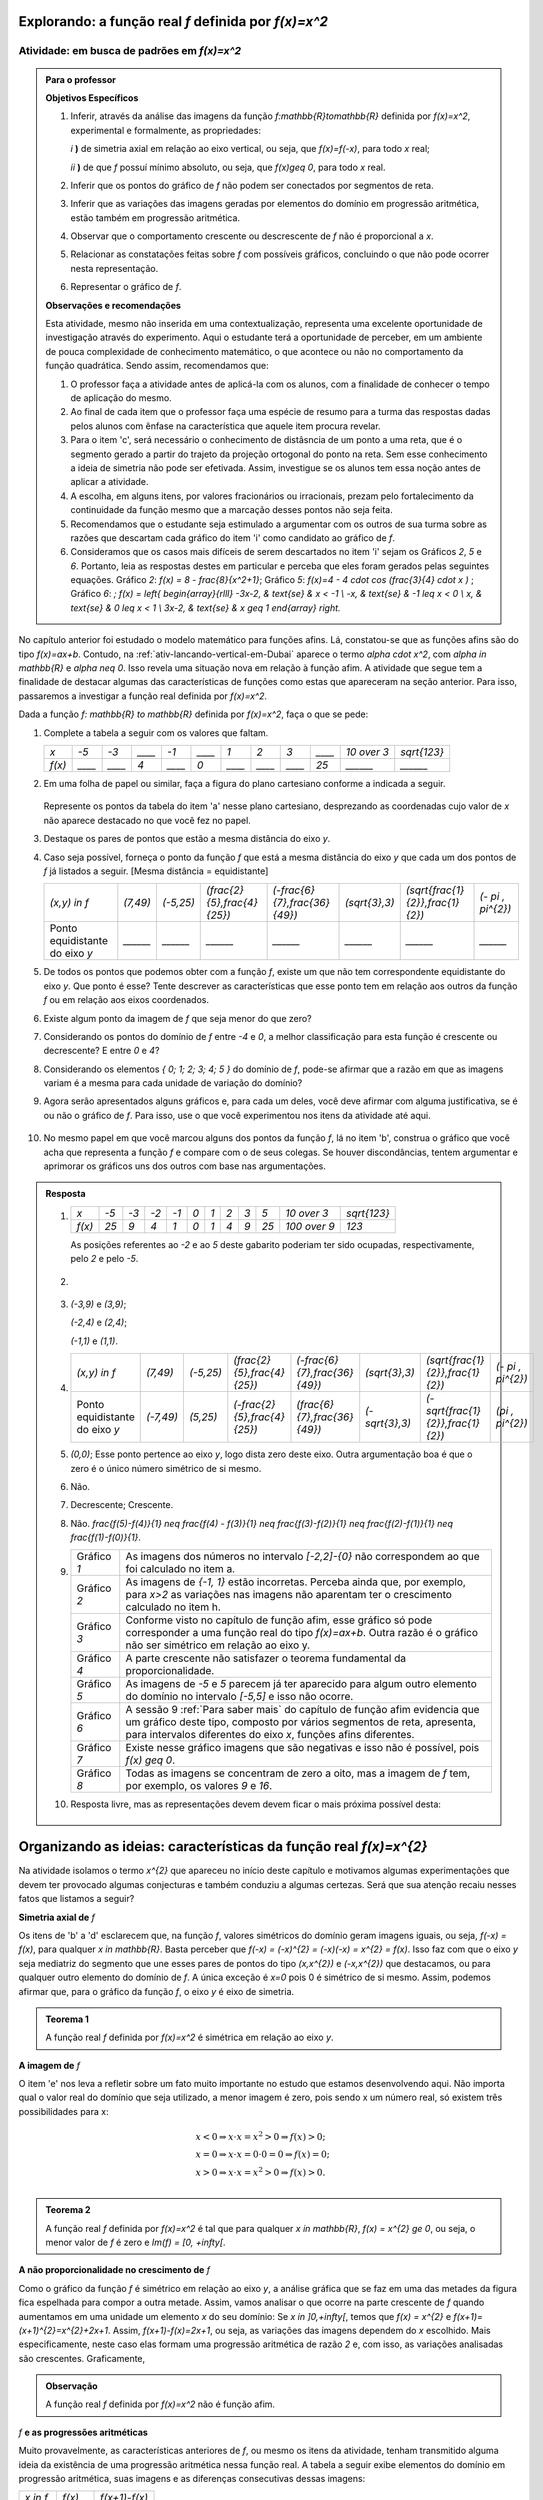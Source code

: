 .. _sub-prop-de-x-a-2:

*****************************************************
Explorando: a função real `f` definida por `f(x)=x^2`
*****************************************************

.. _ativ2-invest-x-a-2:

Atividade: em busca de padrões em `f(x)=x^2`
--------------------------------------------


.. admonition:: Para o professor

   **Objetivos Específicos**
  
   #. Inferir, através da análise das imagens da função `f:\mathbb{R}\to\mathbb{R}` definida por `f(x)=x^2`, experimental e formalmente, as propriedades:
      
      `i` **)** de simetria axial em relação ao eixo vertical, ou seja, que `f(x)=f(-x)`, para todo `x` real;\
      
      `ii` **)** de que `f` possuí mínimo absoluto, ou seja, que `f(x)\geq 0`, para todo `x` real.\
      
   #. Inferir que os pontos do gráfico de `f` não podem ser conectados por segmentos de reta.
   #. Inferir que as variações das imagens geradas por elementos do domínio em progressão aritmética, estão também em progressão aritmética.
   #. Observar que o comportamento crescente  ou descrescente de `f` não é proporcional a `x`.
   #. Relacionar as constatações feitas sobre `f` com possíveis gráficos, concluindo o que não pode ocorrer nesta representação.
   #. Representar o gráfico de `f`.


   **Observações e recomendações**
   
   Esta atividade, mesmo não inserida em uma contextualização, representa uma excelente oportunidade de investigação através do experimento. Aqui o estudante terá a oportunidade de perceber, em um ambiente de pouca complexidade de conhecimento matemático, o que acontece ou não no comportamento da função quadrática. Sendo assim, recomendamos que: 
   
   #. O professor faça a atividade antes de aplicá-la com os alunos, com a finalidade de conhecer o tempo de aplicação do mesmo.
   
   #. Ao final de cada item que o professor faça uma espécie de resumo para a turma das respostas dadas pelos alunos com ênfase na característica que aquele item procura revelar.
   
   #. Para o item 'c', será necessário o conhecimento de distâsncia de um ponto a uma reta, que é o segmento gerado a partir do trajeto da projeção ortogonal do ponto na reta. Sem esse conhecimento a ideia de simetria não pode ser efetivada. Assim, investigue se os alunos tem essa noção antes de aplicar a atividade.
   
   #. A escolha, em alguns itens, por valores fracionários ou irracionais, prezam pelo fortalecimento da continuidade da função mesmo que a marcação desses pontos não seja feita.
   
   #. Recomendamos que o estudante seja estimulado a argumentar com os outros de sua turma sobre as razões que descartam cada gráfico do item 'i' como candidato ao gráfico de `f`.
   
   #. Consideramos que os casos mais difíceis de serem descartados no item 'i' sejam os Gráficos `2`, `5` e `6`. Portanto, leia as respostas destes em particular e perceba que eles foram gerados pelas seguintes equações. Gráfico `2`: `f(x) = 8 - \frac{8}{x^2+1}`; Gráfico `5`: `f(x)=4 - 4 \cdot \cos (\ \frac{3}{4} \cdot x )` ; Gráfico `6`: `\; f(x) = \left\{ \begin{array}{rlll} -3x-2, & \text{se} & x < -1 \\ -x, & \text{se} & -1 \leq x < 0 \\ x, & \text{se} & 0 \leq x < 1 \\ 3x-2, & \text{se} & x \geq 1 \end{array} \right.`
   
No capítulo anterior foi estudado o modelo matemático para funções afins. Lá, constatou-se que as funções afins são do tipo `f(x)=ax+b`. Contudo, na :ref:`ativ-lancando-vertical-em-Dubai` aparece o termo `\alpha \cdot x^2`, com `\alpha \in \mathbb{R}` e `\alpha \neq 0`. Isso revela uma situação nova em relação à função afim. A atividade que segue tem a finalidade de destacar algumas das características de funções como estas que apareceram na seção anterior. Para isso, passaremos a investigar a função real definida por `f(x)=x^2`.

Dada a função `f: \mathbb{R} \to \mathbb{R}` definida por `f(x)=x^2`, faça o que se pede:

#. Complete a tabela a seguir com os valores que faltam.

   +--------+--------+--------+--------+--------+--------+--------+--------+--------+--------+------------+--------------+
   |   `x`  |  `-5`  |  `-3`  | `____` |  `-1`  | `____` |   `1`  |   `2`  |   `3`  | `____` |`10 \over 3`| `\sqrt{123}` |
   +--------+--------+--------+--------+--------+--------+--------+--------+--------+--------+------------+--------------+
   | `f(x)` | `____` | `____` |   `4`  | `____` |   `0`  | `____` | `____` | `____` |  `25`  |  `______`  |   `______`   |
   +--------+--------+--------+--------+--------+--------+--------+--------+--------+--------+------------+--------------+

#. Em uma folha de papel ou similar, faça a figura do plano cartesiano conforme a indicada a seguir.

   .. figure:: _resources/Ativ_2b.png
      :width: 200 pt
      :align: center

   Represente os pontos da tabela do item 'a' nesse plano cartesiano, desprezando as coordenadas cujo valor de `x` não aparece destacado no que você fez no papel.

#. Destaque os pares de pontos que estão a mesma distância do eixo `y`.

#. Caso seja possível, forneça o ponto da função `f` que está a mesma distância do eixo `y` que cada um dos pontos de `f` já listados a seguir. [Mesma distância = equidistante]

   +--------------------------------+----------+-----------+------------------------------+--------------------------------+----------------+------------------------------------+---------------------+
   |          `(x,y) \in f`         | `(7,49)` | `(-5,25)` | `(\frac{2}{5},\frac{4}{25})` | `(-\frac{6}{7},\frac{36}{49})` | `(\sqrt{3},3)` | `(\sqrt{\frac{1}{2}},\frac{1}{2})` | `(- \pi , \pi^{2})` |
   +--------------------------------+----------+-----------+------------------------------+--------------------------------+----------------+------------------------------------+---------------------+
   | Ponto equidistante do eixo `y` | `______` | `______`  |           `______`           |           `______`             |    `______`    |                `______`            |       `______`      |
   +--------------------------------+----------+-----------+------------------------------+--------------------------------+----------------+------------------------------------+---------------------+

#. De todos os pontos que podemos obter com a função `f`, existe um que não tem correspondente equidistante do eixo `y`. Que ponto é esse? Tente descrever as características que esse ponto tem em relação aos outros da função `f` ou em relação aos eixos coordenados. 

#. Existe algum ponto da imagem de `f` que seja menor do que zero?

#. Considerando os pontos do domínio de `f` entre `-4` e `0`, a melhor classificação para esta função é crescente ou decrescente? E entre `0` e `4`?

#. Considerando os elementos `\{ 0; 1; 2; 3; 4; 5 \}` do domínio de `f`, pode-se afirmar que a razão em que as imagens variam é a mesma para cada unidade de variação do domínio?

#. Agora serão apresentados alguns gráficos e, para cada um deles, você deve afirmar com alguma justificativa, se é ou não o gráfico de `f`. Para isso, use o que você experimentou nos itens da atividade até aqui.

   .. figure:: _resources/Graficos_Ativ2_1.png
      :width: 350 pt
      :align: center

#. No mesmo papel em que você marcou alguns dos pontos da função `f`, lá no item 'b', construa o gráfico que você acha que representa a função `f` e compare com o de seus colegas. Se houver discondâncias, tentem argumentar e aprimorar os gráficos uns dos outros com base nas argumentações.

.. admonition:: Resposta 

   #. 
      +--------+------+------+------+------+-------+-------+-------+-------+-------+----------------+--------------+
      |   `x`  | `-5` | `-3` | `-2` | `-1` |  `0`  |  `1`  |  `2`  |  `3`  |  `5`  |  `10 \over 3`  | `\sqrt{123}` |
      +--------+------+------+------+------+-------+-------+-------+-------+-------+----------------+--------------+
      | `f(x)` | `25` |  `9` | `4`  |  `1` |  `0`  |  `1`  |  `4`  |  `9`  |  `25` |  `100 \over 9` |     `123`    |
      +--------+------+------+------+------+-------+-------+-------+-------+-------+----------------+--------------+
      
      As posições referentes ao `-2` e ao `5` deste gabarito poderiam ter sido ocupadas, respectivamente, pelo `2` e pelo `-5`.

   #. 
         .. figure:: _resources/Ativ_2b_Gab.png
            :width: 200 pt
            :align: center
      
   #. `(-3,9)` e `(3,9)`;
      
      `(-2,4)` e `(2,4)`;
      
      `(-1,1)` e `(1,1)`.
   
   #. 
      +--------------------------------+-----------+-----------+------------------------------+--------------------------------+----------------+------------------------------------+---------------------+
      |          `(x,y) \in f`         |  `(7,49)` | `(-5,25)` | `(\frac{2}{5},\frac{4}{25})` | `(-\frac{6}{7},\frac{36}{49})` | `(\sqrt{3},3)` | `(\sqrt{\frac{1}{2}},\frac{1}{2})` | `(- \pi , \pi^{2})` |
      +--------------------------------+-----------+-----------+------------------------------+--------------------------------+----------------+------------------------------------+---------------------+
      | Ponto equidistante do eixo `y` | `(-7,49)` | `(5,25)`  | `(-\frac{2}{5},\frac{4}{25})`|  `(\frac{6}{7},\frac{36}{49})` | `(-\sqrt{3},3)`| `(-\sqrt{\frac{1}{2}},\frac{1}{2})`|  `(\pi , \pi^{2})`  |
      +--------------------------------+-----------+-----------+------------------------------+--------------------------------+----------------+------------------------------------+---------------------+
  
      
   #. `(0,0)`; Esse ponto pertence ao eixo `y`, logo dista zero deste eixo. Outra argumentação boa é que o zero é o único número simétrico de si mesmo.

   #. Não.
   
   #. Decrescente; Crescente.
   
   #. Não. `\frac{f(5)-f(4)}{1} \neq \frac{f(4) - f(3)}{1} \neq \frac{f(3)-f(2)}{1} \neq \frac{f(2)-f(1)}{1} \neq \frac{f(1)-f(0)}{1}`.
   
   #. 
      +-------------+-----------------------------------------------------------------------------------------------------------------------------------------------------------------------------------------------------------------------+
      | Gráfico `1` | As imagens dos números no intervalo `[-2,2]-{0}` não correspondem ao que foi calculado no item a.                                                                                                                     |
      +-------------+-----------------------------------------------------------------------------------------------------------------------------------------------------------------------------------------------------------------------+
      | Gráfico `2` | As imagens de `{-1, 1}` estão incorretas. Perceba ainda que, por exemplo, para `x>2` as variações nas imagens não aparentam ter o crescimento calculado no item h.                                                    |
      +-------------+-----------------------------------------------------------------------------------------------------------------------------------------------------------------------------------------------------------------------+
      | Gráfico `3` | Conforme visto no capítulo de função afim, esse gráfico só pode corresponder a uma função real do tipo `f(x)=ax+b`. Outra razão é o gráfico não ser simétrico em relação ao eixo y.                                   |
      +-------------+-----------------------------------------------------------------------------------------------------------------------------------------------------------------------------------------------------------------------+
      | Gráfico `4` | A parte crescente não satisfazer o teorema fundamental da proporcionalidade.                                                                                                                                          |
      +-------------+-----------------------------------------------------------------------------------------------------------------------------------------------------------------------------------------------------------------------+
      | Gráfico `5` | As imagens de `-5` e `5` parecem já ter aparecido para algum outro elemento do domínio no intervalo `[-5,5]` e isso não ocorre.                                                                                       |
      +-------------+-----------------------------------------------------------------------------------------------------------------------------------------------------------------------------------------------------------------------+
      | Gráfico `6` | A sessão 9 :ref:`Para saber mais` do capítulo de função afim evidencia que um gráfico deste tipo, composto por vários segmentos de reta, apresenta, para intervalos diferentes do eixo `x`, funções afins diferentes. |
      +-------------+-----------------------------------------------------------------------------------------------------------------------------------------------------------------------------------------------------------------------+
      | Gráfico `7` | Existe nesse gráfico imagens que são negativas e isso não é possível, pois `f(x) \geq 0`.                                                                                                                             |
      +-------------+-----------------------------------------------------------------------------------------------------------------------------------------------------------------------------------------------------------------------+
      | Gráfico `8` | Todas as imagens se concentram de zero a oito, mas a imagem de `f` tem, por exemplo, os valores `9` e `16`.                                                                                                           |
      +-------------+-----------------------------------------------------------------------------------------------------------------------------------------------------------------------------------------------------------------------+
      
   #. Resposta livre, mas as representações devem devem ficar o mais próxima possível desta:
   
      .. figure:: _resources/Ativ_2_G2.png
         :width: 200pt
         :align: center

.. _sec-org-ideias-em-x-a-2:

*******************************************************************
Organizando as ideias: características da função real  `f(x)=x^{2}`
*******************************************************************

Na atividade isolamos o termo `x^{2}` que apareceu no início deste capítulo e motivamos algumas experimentações que devem ter provocado algumas conjecturas e também conduziu a algumas certezas. Será que sua atenção recaiu nesses fatos que listamos a seguir?

**Simetria axial de** `f`

Os itens de 'b' a 'd' esclarecem que, na função `f`, valores simétricos do domínio geram imagens iguais, ou seja, `f(-x) = f(x)`, para qualquer `x \in \mathbb{R}`. Basta perceber que `f(-x) = (-x)^{2} = (-x)(-x) = x^{2} = f(x)`. Isso faz com que o eixo `y` seja mediatriz do segmento que une esses pares de pontos do tipo `(x,x^{2})` e `(-x,x^{2})` que destacamos, ou para qualquer outro elemento do domínio de `f`. A única exceção é `x=0` pois 0 é simétrico de si mesmo. Assim, podemos afirmar que, para o gráfico da função `f`, o eixo `y` é eixo de simetria.

.. figure:: _resources/Simetria_Parabola.png
   :width: 200 pt
   :align: center

.. admonition:: Teorema 1

   A função real `f` definida por `f(x)=x^2` é simétrica em relação ao eixo `y`.

**A imagem de** `f`

O item 'e' nos leva a refletir sobre um fato muito importante no estudo que estamos desenvolvendo aqui. Não importa qual o valor real do domínio que seja utilizado, a menor imagem é zero, pois sendo x um número real, só existem três possibilidades para x:

.. math::

   & x<0 \Rightarrow x \cdot x = x^{2}>0 \Rightarrow f(x)>0;\\
   & x=0 \Rightarrow x \cdot x = 0 \cdot 0 =0 \Rightarrow f(x)=0;\\
   & x>0 \Rightarrow x \cdot x = x^{2}>0 \Rightarrow f(x)>0.\\
   
.. admonition:: Teorema 2

   A função real `f` definida por `f(x)=x^2` é tal que para qualquer `x \in \mathbb{R}`, `f(x) = x^{2} \ge 0`, ou seja, o menor valor de `f` é zero e `Im(f) = [0, +\infty[`.

.. figure:: _resources/VMin.png
   :width: 300 pt
   :align: center



**A não proporcionalidade no crescimento de** `f`

Como o gráfico da função `f` é simétrico em relação ao eixo `y`, a análise gráfica que se faz em uma das metades da figura fica espelhada para compor a outra metade. Assim, vamos analisar o que ocorre na parte crescente de `f` quando aumentamos em uma unidade um elemento `x` do seu domínio:
Se `x \in ]0,+\infty[`, temos que `f(x) = x^{2}` e `f(x+1)=(x+1)^{2}=x^{2}+2x+1`. Assim, `f(x+1)-f(x)=2x+1`, ou seja, as variações das imagens dependem do `x` escolhido. Mais especificamente, neste caso elas formam uma progressão aritmética de razão `2` e, com isso, as variações analisadas são crescentes. Graficamente,

.. figure:: _resources/Ativ2_NProp.png
   :width: 200 pt
   :align: center
   

.. admonition:: Observação 

   A função real `f` definida por `f(x)=x^2` não é função afim.

`f` **e as progressões aritméticas**

Muito provavelmente, as características anteriores de `f`, ou mesmo os itens da atividade, tenham transmitido alguma ideia da existência de uma progressão aritmética nessa função real. A tabela a seguir exibe elementos do domínio em progressão aritmética, suas imagens e as diferenças consecutivas dessas imagens:

+-----------+----------+---------------+
| `x \in f` |  `f(x)`  | `f(x+1)-f(x)` |
+-----------+----------+---------------+
|    `0`    |    `0`   | `1-0=1`       |
+-----------+----------+---------------+
|    `1`    |    `1`   | `4-1=3`       |
+-----------+----------+---------------+
|    `2`    |    `4`   | `9-4=5`       |
+-----------+----------+---------------+
|    `3`    |    `9`   | `16-9=7`      |
+-----------+----------+---------------+
|    `4`    |   `16`   | `25-16=9`     |
+-----------+----------+---------------+
|    `5`    |   `25`   | `36-25=11`    |
+-----------+----------+---------------+
| `\vdots`  | `\vdots` |   `\vdots`    |
+-----------+----------+---------------+

Escolhendo `x` do domínio de `f` e um `r \in \mathbb{R}` constante, podemos analisar a situação da tabela acima de uma forma mais geral:

+-----------+---------------------------+-----------------------------------------------------+
| `x \in f` |           `f(x)`          |                    `f(x+r)-f(x)`                    |
+-----------+---------------------------+-----------------------------------------------------+
|    `x`    |           `x^2`           | `(x+r)^2-x^2=2xr+ 1 \cdot r^2`                      |
+-----------+---------------------------+-----------------------------------------------------+
|   `x+r`   |   `(x+r)^2=x^2+2xr+r^2`   | `(x+2r)^2-(x+r)^2=2xr+3r^2=(2xr+r^2)+2r^2`          |
+-----------+---------------------------+-----------------------------------------------------+
|   `x+2r`  |  `(x+2r)^2=x^2+4xr+4r^2`  | `(x+3r)^2-(x+2r)^2=2xr+5r^2=(2xr+r^2)+2 \cdot 2r^2` |
+-----------+---------------------------+-----------------------------------------------------+
|   `x+3r`  |  `(x+3r)^2=x^2+6xr+9r^2`  | `(x+4r)^2-(x+3r)^2=2xr+7r^2=(2xr+r^2)+3 \cdot 2r^2` |
+-----------+---------------------------+-----------------------------------------------------+
|   `x+4r`  |  `(x+4r)^2=x^2+8xr+16r^2` | `(x+5r)^2-(x+4r)^2=2xr+9r^2=(2xr+r^2)+4 \cdot 2r^2` |
+-----------+---------------------------+-----------------------------------------------------+
|   `x+5r`  | `(x+5r)^2=x^2+10xr+25r^2` |                     `\vdots`                        |
+-----------+---------------------------+-----------------------------------------------------+
| `\vdots`  |            `\vdots`       |                     `\vdots`                        |
+-----------+---------------------------+-----------------------------------------------------+

E esse padrão continua, nos permitindo perceber que

.. admonition:: Observação

   Na função real `f` definida por `f(x)=x^2` as diferenças entre imagens consecutivas, geradas por uma parte do domínio cujos elementos estejam em progressão aritmética, formam também uma progressão aritmética com primeiro termo igual a `2xr+r^2` e razão `2r^2`.

